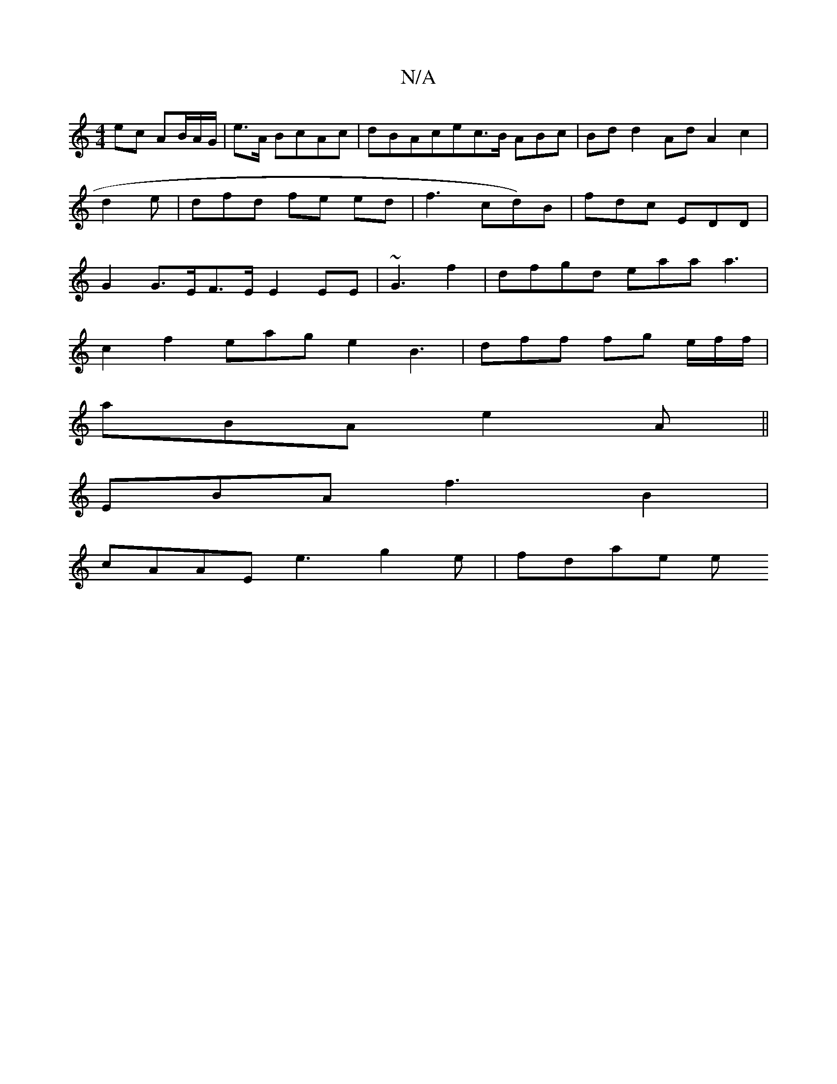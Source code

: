 X:1
T:N/A
M:4/4
R:N/A
K:Cmajor
ec AB/A/G/|e>A BcAc | dBAcec>B ABc|Bdd2Ad A2 c2| d2 e | dfd fe ed | f3 cd)B | fdc EDD|G2 G>EF>E E2 EE | ~G3 f2| dfgd eaaa3|
c2 f2 eag e2 B3 | dff fg e/f/f/|
arBA e2 A ||
EBA f3B2|
cAAE e3 g2e | fdae e